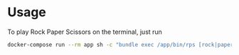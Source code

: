 * Usage

To play Rock Paper Scissors on the terminal, just run

#+begin_src sh
  docker-compose run --rm app sh -c "bundle exec /app/bin/rps [rock|paper|scissors]"
#+end_src
